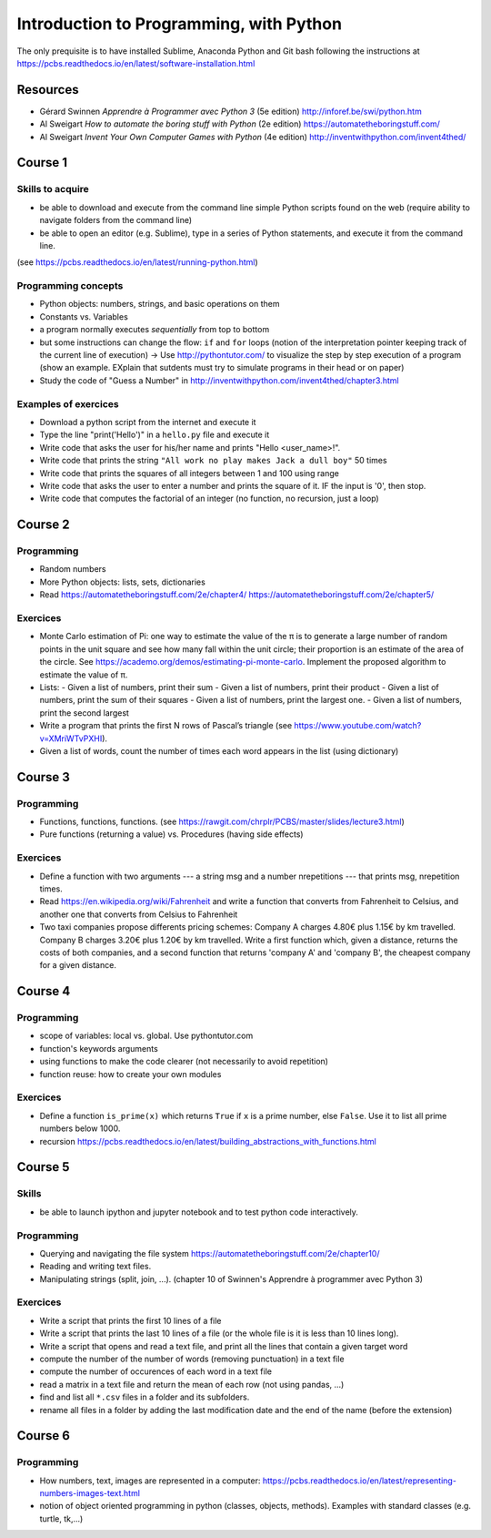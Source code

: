 ****************************************
Introduction to Programming, with Python
****************************************

The only prequisite is to have installed Sublime, Anaconda Python and Git bash following the instructions at `<https://pcbs.readthedocs.io/en/latest/software-installation.html>`_


Resources
#########

* Gérard Swinnen *Apprendre à Programmer avec Python 3* (5e edition)  `<http://inforef.be/swi/python.htm>`_

* Al Sweigart *How to automate the boring stuff with Python* (2e edition) `<https://automatetheboringstuff.com/>`_

* Al Sweigart *Invent Your Own Computer Games with Python* (4e edition) `<http://inventwithpython.com/invent4thed/>`_ 


Course 1
########

Skills to acquire
-----------------

* be able to download and execute from the command line simple Python scripts found on the web (require ability to navigate folders from the command line)
* be able to open an editor (e.g. Sublime), type in a series of Python statements, and execute it from the command line.

(see `<https://pcbs.readthedocs.io/en/latest/running-python.html>`_)

Programming concepts
--------------------

* Python objects: numbers, strings, and basic operations on them
* Constants vs. Variables
* a program normally executes *sequentially* from top to bottom
* but some instructions can change the flow: ``if`` and ``for`` loops (notion of the  interpretation pointer keeping track of the current line of execution) -> Use `<http://pythontutor.com/>`_ to visualize the step by step execution of a program (show an example. EXplain that sutdents must try to simulate programs in their head or on paper)

* Study the code of "Guess a Number" in `<http://inventwithpython.com/invent4thed/chapter3.html>`_


Examples of exercices
----------------------

* Download a python script from the internet and execute it
* Type the line "print('Hello')" in a ``hello.py`` file and execute it
* Write code that asks the user for his/her name and prints "Hello <user_name>!".
* Write code that prints the string ``"All work no play makes Jack a dull boy"`` 50 times
* Write code that prints the squares of all integers between 1 and 100 using range
* Write code that asks the user to enter a number and prints the square of it. IF the input is '0', then stop.
* Write code that computes the factorial of an integer (no function, no recursion, just a loop)


Course 2
########


Programming
-----------

* Random numbers 
* More Python objects: lists, sets, dictionaries

* Read https://automatetheboringstuff.com/2e/chapter4/ https://automatetheboringstuff.com/2e/chapter5/

Exercices
---------

* Monte Carlo estimation of Pi: one way to estimate the value of the π is to generate a large number of random points in the unit square and see how many fall within the unit circle; their proportion is an estimate of the area of the circle. See `<https://academo.org/demos/estimating-pi-monte-carlo>`_. Implement the proposed algorithm to estimate the value of π.
* Lists:
  -  Given a list of numbers, print their sum
  -  Given a list of numbers, print their product
  -  Given a list of numbers, print the sum of their squares
  -  Given a list of numbers, print the largest one.
  -  Given a list of numbers, print the second largest
* Write a program that prints the first N rows of Pascal’s triangle (see `<https://www.youtube.com/watch?v=XMriWTvPXHI>`_). 
* Given a list of words, count the number of times each word appears in the list (using dictionary)


Course 3
########

Programming
-----------

* Functions, functions, functions. (see `<https://rawgit.com/chrplr/PCBS/master/slides/lecture3.html>`_)
* Pure functions (returning a value) vs. Procedures (having side effects) 

Exercices
---------

* Define a function with two arguments --- a string msg and a number nrepetitions --- that prints msg, nrepetition times.
* Read `<https://en.wikipedia.org/wiki/Fahrenheit>`_ and write a function that converts from Fahrenheit to Celsius, and another one that converts from Celsius to Fahrenheit
* Two taxi companies propose differents pricing schemes: Company A charges 4.80€ plus 1.15€ by km travelled. Company B charges 3.20€ plus 1.20€ by km travelled. Write a first function which, given a distance, returns the costs of both companies, and a second function that returns 'company A' and 'company B', the cheapest company for a given distance.

 

Course 4
########

Programming
-----------

* scope of variables: local vs. global. Use pythontutor.com
* function's keywords arguments
* using functions to make the code clearer (not necessarily to avoid repetition)
* function reuse: how to create your own modules


Exercices
---------

* Define a function ``is_prime(x)`` which returns ``True`` if ``x`` is a prime number, else ``False``. Use it to list all prime numbers below 1000.
* recursion `<https://pcbs.readthedocs.io/en/latest/building_abstractions_with_functions.html>`_


Course 5
########

Skills
------

* be able to launch ipython and jupyter notebook and to test python code interactively.


Programming
-----------

* Querying and navigating the file system `<https://automatetheboringstuff.com/2e/chapter10/>`_
* Reading and writing text files. 
* Manipulating strings (split, join, ...). (chapter 10 of Swinnen's Apprendre à programmer avec Python 3)


Exercices
---------

* Write a script that prints the first 10 lines of a file
* Write a script that prints the last 10 lines of a file (or the whole file is it is less than 10 lines long).
* Write a script that opens and read a text file, and print all the lines that contain a given target word
* compute the number of the number of words (removing punctuation) in a text file
* compute the number of occurences of each word in a text file
* read a matrix in a text file and return the mean of each row (not using pandas, ...)
* find and list all ``*.csv`` files in a folder and its subfolders. 
* rename all files in a folder by adding the last modification date and the end of the name (before the extension)  


Course 6
########


Programming
-----------

* How numbers, text, images are represented in a computer:  https://pcbs.readthedocs.io/en/latest/representing-numbers-images-text.html
* notion of object oriented programming in python (classes, objects, methods). Examples with standard classes (e.g. turtle, tk,...)



